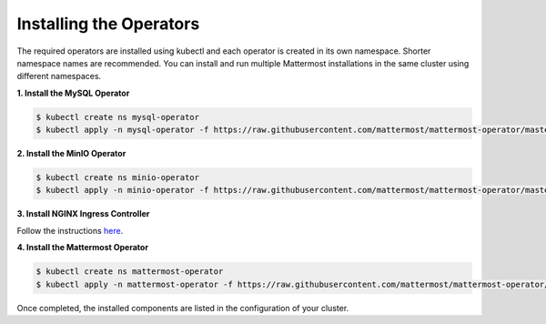 .. _install-kubernetes-operator:

Installing the Operators
============================

The required operators are installed using kubectl and each operator is created in its own namespace. Shorter namespace names
are recommended. You can install and run multiple Mattermost installations in the same cluster using different namespaces. 


**1. Install the MySQL Operator**

.. code-block:: sh

  $ kubectl create ns mysql-operator
  $ kubectl apply -n mysql-operator -f https://raw.githubusercontent.com/mattermost/mattermost-operator/master/docs/mysql-operator/mysql-operator.yaml

**2. Install the MinIO Operator**

.. code-block:: sh

  $ kubectl create ns minio-operator
  $ kubectl apply -n minio-operator -f https://raw.githubusercontent.com/mattermost/mattermost-operator/master/docs/minio-operator/minio-operator.yaml

**3. Install NGINX Ingress Controller**

Follow the instructions `here <https://kubernetes.github.io/ingress-nginx/deploy/>`__.

**4. Install the Mattermost Operator**

.. code-block:: sh

  $ kubectl create ns mattermost-operator
  $ kubectl apply -n mattermost-operator -f https://raw.githubusercontent.com/mattermost/mattermost-operator/master/docs/mattermost-operator/mattermost-operator.yaml

Once completed, the installed components are listed in the configuration of your cluster.

